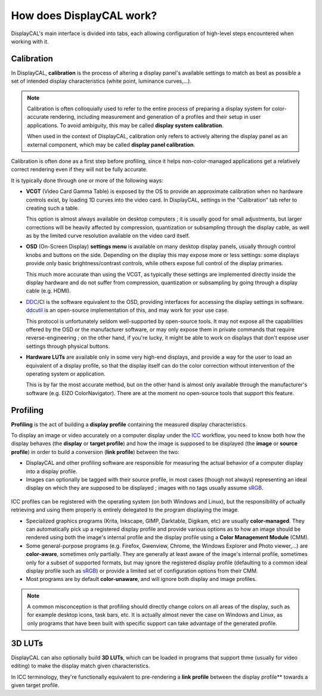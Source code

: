 How does DisplayCAL work?
=========================

DisplayCAL's main interface is divided into tabs, each allowing configuration of high-level steps encountered when
working with it.

Calibration
-----------

In DisplayCAL, **calibration** is the process of altering a display panel's available settings to match as best as
possible a set of intended display characteristics (white point, luminance curves,...).

.. note:: Calibration is often colloquially used to refer to the entire process of preparing a display system for
   color-accurate rendering, including measurement and generation of a profiles and their setup in user applications. To
   avoid ambiguity, this may be called **display system calibration**.

   When used in the context of DisplayCAL, calibration only refers to actively altering the display panel as an external
   component, which may be called **display panel calibration**.

Calibration is often done as a first step before profiling, since it helps non-color-managed applications get a
relatively correct rendering even if they will not be fully accurate.

It is typically done through one or more of the following ways:

* **VCGT** (Video Card Gamma Table) is exposed by the OS to provide an approximate calibration when no hardware controls
  exist, by loading 1D curves into the video card. In DisplayCAL, settings in the "Calibration" tab refer to creating
  such a table.

  This option is almost always available on desktop computers ; it is usually good for small adjustments, but larger
  corrections will be heavily affected by compression, quantization or subsampling through the display cable, as well as
  by the limited curve resolution available on the video card itself.

* **OSD** (On-Screen Display) **settings menu** is available on many desktop display panels, usually through control
  knobs and buttons on the side. Depending on the display this may expose more or less settings: some displays provide
  only basic brightness/contrast controls, while others expose full control of the display primaries.

  This much more accurate than using the VCGT, as typically these settings are implemented directly inside the display
  hardware and do not suffer from compression, quantization or subsampling by going through a display cable (e.g. HDMI).

* DDC_/CI is the software equivalent to the OSD, providing interfaces for accessing the display settings in software.
  ddcutil_ is an open-source implementation of this, and may work for your use case.

  This protocol is unfortunately seldom well-supported by open-source tools. It may not expose all the capabilities
  offered by the OSD or the manufacturer software, or may only expose them in private commands that require
  reverse-engineering ; on the other hand, if you're lucky, it might be able to work on displays that don't expose user
  settings through physical buttons.

* **Hardware LUTs** are available only in some very high-end displays, and provide a way for the user to load an
  equivalent of a display profile, so that the display itself can do the color correction without intervention of the
  operating system or application.

  This is by far the most accurate method, but on the other hand is almost only available through the manufacturer's
  software (e.g. EIZO ColorNavigator). There are at the moment no open-source tools that support this feature.

Profiling
---------

**Profiling** is the act of building a **display profile** containing the measured display characteristics.

To display an image or video accurately on a computer display under the ICC_ workflow, you need to know both how the
display behaves (the **display** or **target profile**) and how the image is supposed to be displayed (the **image** or
**source profile**) in order to build a conversion (**link profile**) between the two:

* DisplayCAL and other profiling software are responsible for measuring the actual behavior of a
  computer display into a display profile.

* Images can optionally be tagged with their source profile, in most cases (though not always)
  representing an ideal display on which they are supposed to be displayed ; images with no tags
  usually assume sRGB_.

.. figure:: _static/images/displaycal-colormanaged-workflow.svg
   :width: 600
   :align: center

ICC profiles can be registered with the operating system (on both Windows and Linux), but the
responsibility of actually retrieving and using them properly is entirely delegated to the program
displaying the image.

* Specialized graphics programs (Krita, Inkscape, GIMP, Darktable, Digikam, etc) are usually
  **color-managed**. They can automatically pick up a registered display profile and provide various
  options as to how an image should be rendered using both the image's internal profile and the
  display profile using a **Color Management Module** (CMM).

* Some general-purpose programs (e.g. Firefox, Gwenview, Chrome, the Windows Explorer and Photo
  viewer,...) are **color-aware**, sometimes only partially. They are generally at least aware of
  the image's internal profile, sometimes only for a subset of supported formats, but may ignore the
  registered display profile (defaulting to a common ideal display profile such as sRGB_) or provide
  a limited set of configuration options from their CMM.

* Most programs are by default **color-unaware**, and will ignore both display and image profiles.

.. note:: A common misconception is that profiling should directly change colors on all areas of the display, such as
   for example desktop icons, task bars, etc. It is actually almost never the case on Windows and Linux, as only
   programs that have been built with specific support can take advantage of the generated profile.

3D LUTs
-------

DisplayCAL can also optionally build **3D LUTs**, which can be loaded in programs that support thme (usually for video
editing) to make the display match given characteristics.

In ICC terminology, they're functionally equivalent to pre-rendering a **link profile** between the display profile**
towards a given target profile.

.. _DDC: https://en.wikipedia.org/wiki/Display_Data_Channel
.. _ddcutil: https://www.ddcutil.com/
.. _sRGB: https://en.wikipedia.org/wiki/SRGB
.. _Rec.1886: https://en.wikipedia.org/wiki/ITU-R_BT.1886
.. _Rec.709: https://en.wikipedia.org/wiki/Rec._709
.. _ICC: https://en.wikipedia.org/wiki/ICC_profile

